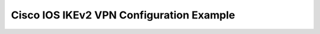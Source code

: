$$$$$$$$$$$$$$$$$$$$$$$$$$$$$$$$$$$$$$$$$
Cisco IOS IKEv2 VPN Configuration Example
$$$$$$$$$$$$$$$$$$$$$$$$$$$$$$$$$$$$$$$$$

.. todo::
   Cisco IOS IKEv2 IPSec configuration examples: Config, Verification and Troubleshooting